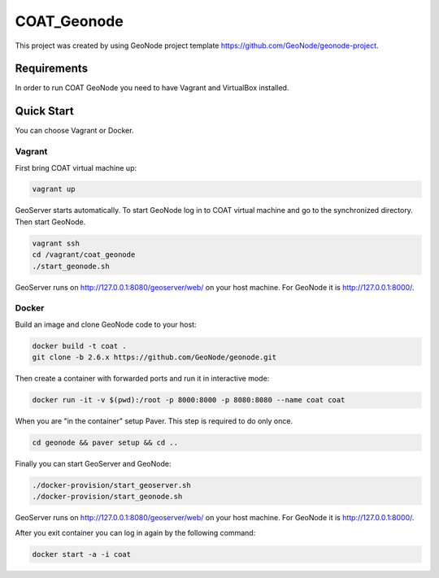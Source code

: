 COAT_Geonode
========================

This project was created by using GeoNode project template
https://github.com/GeoNode/geonode-project.

Requirements
------------

In order to run COAT GeoNode you need to have Vagrant and VirtualBox installed.

Quick Start
-----------

You can choose Vagrant or Docker.

Vagrant
"""""""

First bring COAT virtual machine up:

.. code-block::

   vagrant up

GeoServer starts automatically. To start GeoNode log in to COAT virtual machine
and go to the synchronized directory. Then start GeoNode.

.. code-block::

   vagrant ssh
   cd /vagrant/coat_geonode
   ./start_geonode.sh

GeoServer runs on http://127.0.0.1:8080/geoserver/web/ on your host machine.
For GeoNode it is http://127.0.0.1:8000/.

Docker
""""""

Build an image and clone GeoNode code to your host:

.. code-block::

   docker build -t coat .
   git clone -b 2.6.x https://github.com/GeoNode/geonode.git

Then create a container with forwarded ports and run it in interactive mode:

.. code-block::

   docker run -it -v $(pwd):/root -p 8000:8000 -p 8080:8080 --name coat coat

When you are "in the container" setup Paver. This step is required to do
only once.

.. code-block::

   cd geonode && paver setup && cd ..

Finally you can start GeoServer and GeoNode:

.. code-block::

   ./docker-provision/start_geoserver.sh
   ./docker-provision/start_geonode.sh

GeoServer runs on http://127.0.0.1:8080/geoserver/web/ on your host machine.
For GeoNode it is http://127.0.0.1:8000/.

After you exit container you can log in again by the following command:

.. code-block::

   docker start -a -i coat
